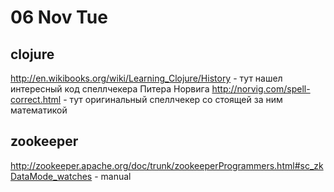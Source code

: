 * 06 Nov Tue 
** clojure
 http://en.wikibooks.org/wiki/Learning_Clojure/History - тут нашел
 интересный код спеллчекера Питера Норвига
 http://norvig.com/spell-correct.html - тут оригинальный спеллчекер
 со стоящей за ним математикой
** zookeeper
   http://zookeeper.apache.org/doc/trunk/zookeeperProgrammers.html#sc_zkDataMode_watches - manual
